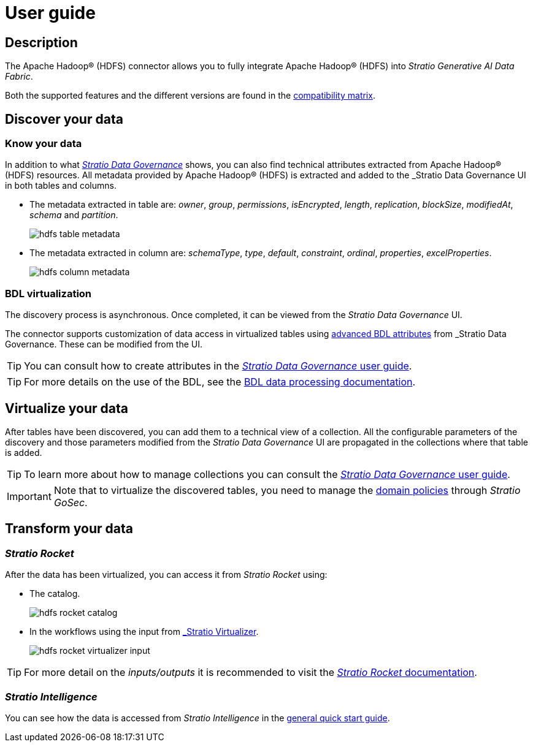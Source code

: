 ﻿= User guide

== Description

The Apache Hadoop® (HDFS) connector allows you to fully integrate Apache Hadoop® (HDFS) into _Stratio Generative AI Data Fabric_.

Both the supported features and the different versions are found in the xref:apache-hadoop-hdfs:compatibility-matrix.adoc[compatibility matrix].

== Discover your data

=== Know your data

In addition to what xref:stratio-data-governance:user-manual:from-a-data-store-to-a-dictionary.adoc#_tables_and_columns[__Stratio Data Governance__] shows, you can also find technical attributes extracted from Apache Hadoop® (HDFS) resources. All metadata provided by Apache Hadoop® (HDFS) is extracted and added to the _Stratio Data Governance_ UI in both tables and columns.

* The metadata extracted in table are: _owner_, _group_, _permissions_, _isEncrypted_, _length_, _replication_, _blockSize_, _modifiedAt_, _schema_ and _partition_.
+
image:hdfs-table-metadata.png[]

* The metadata extracted in column are: _schemaType_, _type_, _default_, _constraint_, _ordinal_, _properties_, _excelProperties_.
+
image:hdfs-column-metadata.png[]

=== BDL virtualization

The discovery process is asynchronous. Once completed, it can be viewed from the _Stratio Data Governance_ UI.

The connector supports customization of data access in virtualized tables using xref:stratio-data-governance:user-manual:bdl-virtualization.adoc#_bdl_custom_attributes[advanced BDL attributes] from _Stratio Data Governance_. These can be modified from the UI. 

TIP: You can consult how to create attributes in the xref:stratio-data-governance:user-manual:addition-of-metadata[_Stratio Data Governance_ user guide].

TIP: For more details on the use of the BDL, see the xref:stratio-data-governance:user-manual:data-processing-with-bdl.adoc[BDL data processing documentation].

== Virtualize your data

After tables have been discovered, you can add them to a technical view of a collection. All the configurable parameters of the discovery and those parameters modified from the _Stratio Data Governance_ UI are propagated in the collections where that table is added.

TIP: To learn more about how to manage collections you can consult the xref:stratio-data-governance:user-manual:collections.adoc[_Stratio Data Governance_ user guide].

IMPORTANT: Note that to virtualize the discovered tables, you need to manage the xref:stratio-gosec:operations-manual:data-access/manage-policies/manage-domains-policies.adoc[domain policies] through _Stratio GoSec_.

== Transform your data

=== _Stratio Rocket_

After the data has been virtualized, you can access it from _Stratio Rocket_ using:

* The catalog.
+
image:hdfs-rocket-catalog.png[]

* In the workflows using the input from xref:stratio-rocket:user-guide:workflow-asset/data-inputs.adoc#_stratio_virtualizer[_Stratio Virtualizer_].
+
image:hdfs-rocket-virtualizer-input.png[]

TIP: For more detail on the _inputs/outputs_ it is recommended to visit the xref:stratio-rocket:user-guide:workflow-asset/data-inputs.adoc[_Stratio Rocket_ documentation].

=== _Stratio Intelligence_

You can see how the data is accessed from _Stratio Intelligence_ in the xref:ROOT:quick-start-guide.adoc#_stratio_intelligence[general quick start guide].
